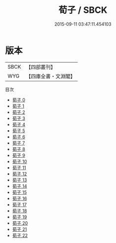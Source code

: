 #+TITLE: 荀子 / SBCK

#+DATE: 2015-09-11 03:47:11.454103
* 版本
 |      SBCK|【四部叢刊】  |
 |       WYG|【四庫全書・文淵閣】|
目次
 - [[file:KR3a0002_000.txt][荀子 0]]
 - [[file:KR3a0002_001.txt][荀子 1]]
 - [[file:KR3a0002_002.txt][荀子 2]]
 - [[file:KR3a0002_003.txt][荀子 3]]
 - [[file:KR3a0002_004.txt][荀子 4]]
 - [[file:KR3a0002_005.txt][荀子 5]]
 - [[file:KR3a0002_006.txt][荀子 6]]
 - [[file:KR3a0002_007.txt][荀子 7]]
 - [[file:KR3a0002_008.txt][荀子 8]]
 - [[file:KR3a0002_009.txt][荀子 9]]
 - [[file:KR3a0002_010.txt][荀子 10]]
 - [[file:KR3a0002_011.txt][荀子 11]]
 - [[file:KR3a0002_012.txt][荀子 12]]
 - [[file:KR3a0002_013.txt][荀子 13]]
 - [[file:KR3a0002_014.txt][荀子 14]]
 - [[file:KR3a0002_015.txt][荀子 15]]
 - [[file:KR3a0002_016.txt][荀子 16]]
 - [[file:KR3a0002_017.txt][荀子 17]]
 - [[file:KR3a0002_018.txt][荀子 18]]
 - [[file:KR3a0002_019.txt][荀子 19]]
 - [[file:KR3a0002_020.txt][荀子 20]]
 - [[file:KR3a0002_021.txt][荀子 21]]
 - [[file:KR3a0002_022.txt][荀子 22]]
